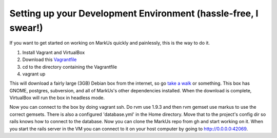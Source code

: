 ================================================================================
Setting up your Development Environment (hassle-free, I swear!)
================================================================================

If you want to get started on working on MarkUs quickly and painlessly, this is
the way to do it.

1. Install Vagrant and VirtualBox
2. Download this `Vagrantfile <https://gist.githubusercontent.com/oneohtrix/10fc63dc404e916c0f28/raw/b2a0320f14eb960fc4aad2f25fa9a15a5222f318/Vagrantfile>`_
3. cd to the directory containing the Vagrantfile
4. vagrant up

This will download a fairly large (3GB) Debian box from the internet, so go
`take a walk <http://news.stanford.edu/news/2014/april/walking-vs-sitting-042414.html>`_
or something. This box has GNOME, postgres, subversion, and all of MarkUs's other
dependencies installed. When the download is complete, VirtualBox will run the box
in headless mode.

Now you can connect to the box by doing vagrant ssh. Do rvm use 1.9.3 and then 
rvm gemset use markus to use the correct gemsets. There is also a configured 'database.yml'
in the Home directory. Move that to the project's config dir so rails knows how to connect to
the database. Now you can clone the MarkUs repo from gh and start working on it. When you start the
rails server in the VM you can connect to it on your host computer by going to http://0.0.0.0:42069.
